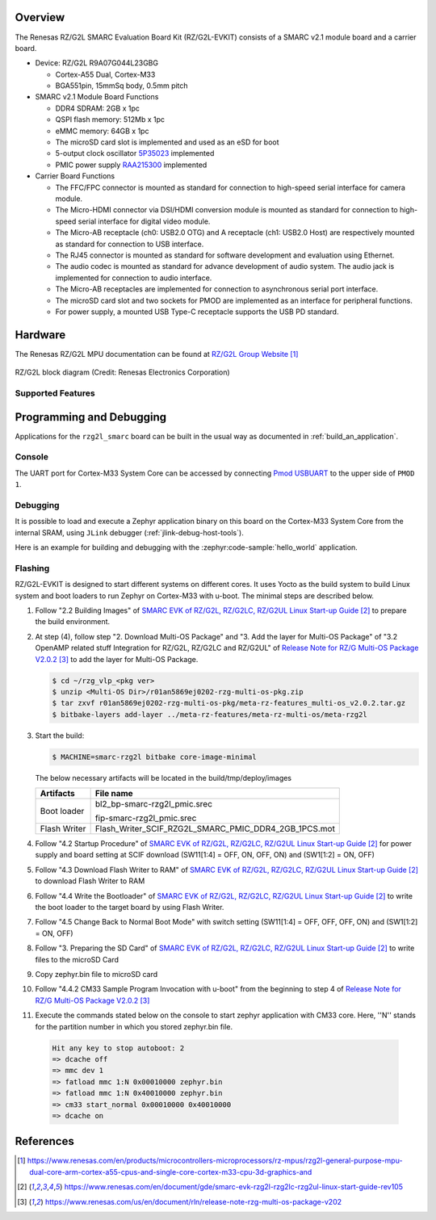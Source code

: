 .. zephyr:board:: rzg2l_smarc

Overview
********

The Renesas RZ/G2L SMARC Evaluation Board Kit (RZ/G2L-EVKIT) consists of a SMARC v2.1 module board and a carrier board.

* Device: RZ/G2L R9A07G044L23GBG

  * Cortex-A55 Dual, Cortex-M33
  * BGA551pin, 15mmSq body, 0.5mm pitch

* SMARC v2.1 Module Board Functions

  * DDR4 SDRAM: 2GB x 1pc
  * QSPI flash memory: 512Mb x 1pc
  * eMMC memory: 64GB x 1pc
  * The microSD card slot is implemented and used as an eSD for boot
  * 5-output clock oscillator `5P35023 <https://www.renesas.com/en/products/clocks-timing/clock-generation/programmable-clocks/5p35023-versaclock-3s-programmable-clock-generator>`_ implemented
  * PMIC power supply `RAA215300 <https://www.renesas.com/en/products/power-management/multi-channel-power-management-ics-pmics/raa215300-high-performance-9-channel-pmic-supporting-ddr-memory-built-charger-and-rtc>`_ implemented

* Carrier Board Functions

  * The FFC/FPC connector is mounted as standard for connection to high-speed serial interface for camera module.
  * The Micro-HDMI connector via DSI/HDMI conversion module is mounted as standard for connection to high-speed serial interface for digital video module.
  * The Micro-AB receptacle (ch0: USB2.0 OTG) and A receptacle (ch1: USB2.0 Host) are respectively mounted as standard for connection to USB interface.
  * The RJ45 connector is mounted as standard for software development and evaluation using Ethernet.
  * The audio codec is mounted as standard for advance development of audio system. The audio jack is implemented for connection to audio interface.
  * The Micro-AB receptacles are implemented for connection to asynchronous serial port interface.
  * The microSD card slot and two sockets for PMOD are implemented as an interface for peripheral functions.
  * For power supply, a mounted USB Type-C receptacle supports the USB PD standard.

Hardware
********

The Renesas RZ/G2L MPU documentation can be found at `RZ/G2L Group Website`_

.. figure:: rzg2l_block_diagram.webp
	:width: 600px
	:align: center
	:alt: RZ/G2L group feature

	RZ/G2L block diagram (Credit: Renesas Electronics Corporation)

Supported Features
==================

.. zephyr:board-supported-hw::

Programming and Debugging
*************************

Applications for the ``rzg2l_smarc`` board can be built in the usual way as
documented in :ref:`build_an_application`.

Console
=======

The UART port for Cortex-M33 System Core can be accessed by connecting `Pmod USBUART <https://store.digilentinc.com/pmod-usbuart-usb-to-uart-interface/>`_
to the upper side of ``PMOD 1``.

Debugging
=========

It is possible to load and execute a Zephyr application binary on
this board on the Cortex-M33 System Core from
the internal SRAM, using ``JLink`` debugger (:ref:`jlink-debug-host-tools`).

Here is an example for building and debugging with the :zephyr:code-sample:`hello_world` application.

.. zephyr-app-commands::
   :zephyr-app: samples/hello_world
   :board: rzg2l_smarc/r9a07g044l23gbg/cm33
   :goals: build debug

Flashing
========

RZ/G2L-EVKIT is designed to start different systems on different cores.
It uses Yocto as the build system to build Linux system and boot loaders
to run Zephyr on Cortex-M33 with u-boot. The minimal steps are described below.

1. Follow "2.2 Building Images" of `SMARC EVK of RZ/G2L, RZ/G2LC, RZ/G2UL Linux Start-up Guide`_ to prepare the build environment.

2. At step (4), follow step "2. Download Multi-OS Package" and "3. Add the layer for Multi-OS Package"
   of "3.2 OpenAMP related stuff Integration for RZ/G2L, RZ/G2LC and RZ/G2UL" of `Release Note for RZ/G Multi-OS Package V2.0.2`_
   to add the layer for Multi-OS Package.

   .. code-block:: console

      $ cd ~/rzg_vlp_<pkg ver>
      $ unzip <Multi-OS Dir>/r01an5869ej0202-rzg-multi-os-pkg.zip
      $ tar zxvf r01an5869ej0202-rzg-multi-os-pkg/meta-rz-features_multi-os_v2.0.2.tar.gz
      $ bitbake-layers add-layer ../meta-rz-features/meta-rz-multi-os/meta-rzg2l

3. Start the build:

   .. code-block:: console

      $ MACHINE=smarc-rzg2l bitbake core-image-minimal

   The below necessary artifacts will be located in the build/tmp/deploy/images

   +---------------+------------------------------------------------------+
   | Artifacts     | File name                                            |
   +===============+======================================================+
   | Boot loader   | bl2_bp-smarc-rzg2l_pmic.srec                         |
   |               |                                                      |
   |               | fip-smarc-rzg2l_pmic.srec                            |
   +---------------+------------------------------------------------------+
   | Flash Writer  | Flash_Writer_SCIF_RZG2L_SMARC_PMIC_DDR4_2GB_1PCS.mot |
   +---------------+------------------------------------------------------+

4. Follow "4.2 Startup Procedure" of `SMARC EVK of RZ/G2L, RZ/G2LC, RZ/G2UL Linux Start-up Guide`_ for power supply and board setting
   at SCIF download (SW11[1:4] = OFF, ON, OFF, ON) and (SW1[1:2] = ON, OFF)

5. Follow "4.3 Download Flash Writer to RAM" of `SMARC EVK of RZ/G2L, RZ/G2LC, RZ/G2UL Linux Start-up Guide`_ to download Flash Writer to RAM

6. Follow "4.4 Write the Bootloader" of `SMARC EVK of RZ/G2L, RZ/G2LC, RZ/G2UL Linux Start-up Guide`_ to write the boot loader
   to the target board by using Flash Writer.

7. Follow "4.5 Change Back to Normal Boot Mode" with switch setting (SW11[1:4] = OFF, OFF, OFF, ON) and (SW1[1:2] = ON, OFF)

8. Follow "3. Preparing the SD Card" of `SMARC EVK of RZ/G2L, RZ/G2LC, RZ/G2UL Linux Start-up Guide`_ to write files to the microSD Card

9. Copy zephyr.bin file to microSD card

10. Follow "4.4.2 CM33 Sample Program Invocation with u-boot" from the beginning to step 4 of `Release Note for RZ/G Multi-OS Package V2.0.2`_

11. Execute the commands stated below on the console to start zephyr application with CM33 core.
    Here, ''N'' stands for the partition number in which you stored zephyr.bin file.

   .. code-block:: console

      Hit any key to stop autoboot: 2
      => dcache off
      => mmc dev 1
      => fatload mmc 1:N 0x00010000 zephyr.bin
      => fatload mmc 1:N 0x40010000 zephyr.bin
      => cm33 start_normal 0x00010000 0x40010000
      => dcache on

References
**********

.. target-notes::

.. _RZ/G2L Group Website:
   https://www.renesas.com/en/products/microcontrollers-microprocessors/rz-mpus/rzg2l-general-purpose-mpu-dual-core-arm-cortex-a55-cpus-and-single-core-cortex-m33-cpu-3d-graphics-and

.. _RZG2L-EVKIT Website:
   https://www.renesas.com/en/products/microcontrollers-microprocessors/rz-mpus/rzg2l-evkit-evaluation-board-kit-rzg2l-mpu

.. _SMARC EVK of RZ/G2L, RZ/G2LC, RZ/G2UL Linux Start-up Guide:
   https://www.renesas.com/en/document/gde/smarc-evk-rzg2l-rzg2lc-rzg2ul-linux-start-guide-rev105

.. _Release Note for RZ/G Multi-OS Package V2.0.2:
   https://www.renesas.com/us/en/document/rln/release-note-rzg-multi-os-package-v202
